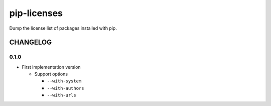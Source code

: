 pip-licenses
============

Dump the license list of packages installed with pip.


CHANGELOG
---------

0.1.0
~~~~~

-  First implementation version

   -  Support options

      -  ``--with-system``
      -  ``--with-authors``
      -  ``--with-urls``


